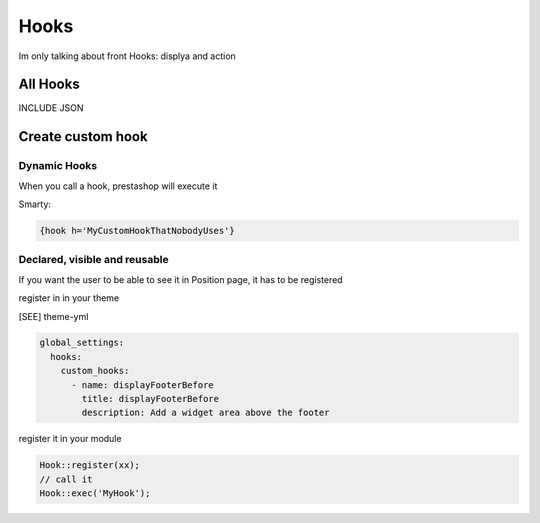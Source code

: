 ***********
Hooks
***********

Im only talking about front Hooks: displya and action

All Hooks
------------

INCLUDE JSON


Create custom hook
--------------------

Dynamic Hooks
^^^^^^^^^^^^^^^^^^^^^^^^^^^^^^^^^^

When you call a hook, prestashop will execute it

Smarty:

.. code-block:: Smarty

  {hook h='MyCustomHookThatNobodyUses'}


.. code-block

  Hook::exec('MyCustomHookThatNobodyUses');


Declared, visible and reusable
^^^^^^^^^^^^^^^^^^^^^^^^^^^^^^^^^^

If you want the user to be able to see it in Position page, it has to be registered

register in in your theme

[SEE] theme-yml

.. code-block:: yaml

  global_settings:
    hooks:
      custom_hooks:
        - name: displayFooterBefore
          title: displayFooterBefore
          description: Add a widget area above the footer


register it in your module

.. code-block:: php

  Hook::register(xx);
  // call it
  Hook::exec('MyHook');
